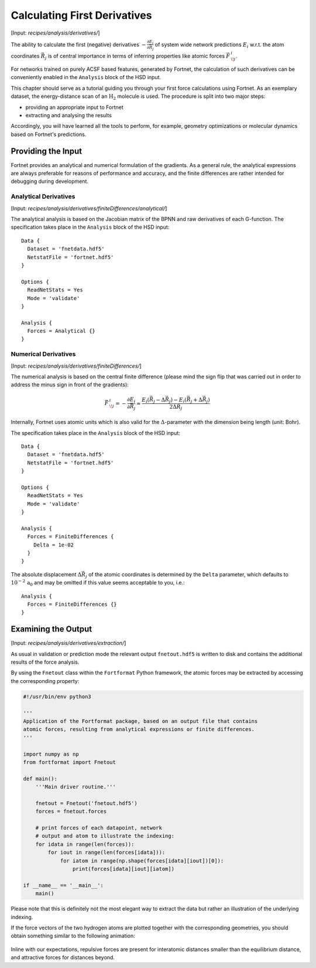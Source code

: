 .. _sec-derivatives:
.. highlight:: none

*****************************
Calculating First Derivatives
*****************************

[Input: `recipes/analysis/derivatives/`]

The ability to calculate the first (negative) derivatives
:math:`-\frac{\partial E_i}{\partial \vec{R}_j}` of system wide network
predictions :math:`E_i` w.r.t. the atom coordinates :math:`\vec{R}_j` is of
central importance in terms of inferring properties like atomic forces
:math:`\vec{F}\,^i_{\!j}`.

For networks trained on purely ACSF based features, generated by Fortnet, the
calculation of such derivatives can be conveniently enabled in the ``Analysis``
block of the HSD input.

This chapter should serve as a tutorial guiding you through your first force
calculations using Fortnet. As an exemplary dataset, the energy-distance scan of
an :math:`\mathrm{H}_2` molecule is used. The procedure is split into two
major steps:

* providing an appropriate input to Fortnet
* extracting and analysing the results

Accordingly, you will have learned all the tools to perform, for example,
geometry optimizations or molecular dynamics based on Fortnet's predictions.

Providing the Input
===================

Fortnet provides an analytical and numerical formulation of the gradients. As a
general rule, the analytical expressions are always preferable for reasons of
performance and accuracy, and the finite differences are rather intended for
debugging during development.

Analytical Derivatives
----------------------

[Input: `recipes/analysis/derivatives/finiteDifferences/analytical/`]

The analytical analysis is based on the Jacobian matrix of the BPNN and raw
derivatives of each G-function. The specification takes place in the
``Analysis`` block of the HSD input::

  Data {
    Dataset = 'fnetdata.hdf5'
    NetstatFile = 'fortnet.hdf5'
  }

  Options {
    ReadNetStats = Yes
    Mode = 'validate'
  }

  Analysis {
    Forces = Analytical {}
  }

Numerical Derivatives
---------------------

[Input: `recipes/analysis/derivatives/finiteDifferences/`]

The numerical analysis is based on the central finite difference (please mind
the sign flip that was carried out in order to address the minus sign in front
of the gradients):

.. math::

   \begin{align*}
   \vec{F}\,^i_{\!j} = -\frac{\partial E_i}{\partial \vec{R}_j} \approx
   \frac{E_i(\vec{R}_j - \Delta \vec{R}_j) - E_i(\vec{R}_j + \Delta \vec{R}_j)}
   {2\Delta\vec{R}_j}
   \end{align*}

Internally, Fortnet uses atomic units which is also valid for the
:math:`\Delta`-parameter with the dimension being length (unit: Bohr).

The specification takes place in the ``Analysis`` block of the HSD input::

  Data {
    Dataset = 'fnetdata.hdf5'
    NetstatFile = 'fortnet.hdf5'
  }

  Options {
    ReadNetStats = Yes
    Mode = 'validate'
  }

  Analysis {
    Forces = FiniteDifferences {
      Delta = 1e-02
    }
  }

The absolute displacement :math:`\Delta \vec{R}_j` of the atomic coordinates is
determined by the ``Delta`` parameter, which defaults to
:math:`10^{-2}\,\mathrm{a_0}` and may be omitted if this value seems acceptable
to you, i.e.::

  Analysis {
    Forces = FiniteDifferences {}
  }

Examining the Output
====================

[Input: `recipes/analysis/derivatives/extraction/`]

As usual in validation or prediction mode the relevant output ``fnetout.hdf5``
is written to disk and contains the additional results of the force analysis.

By using the ``Fnetout`` class within the ``Fortformat`` Python framework,
the atomic forces may be extracted by accessing the corresponding property:

.. code-block:: python

  #!/usr/bin/env python3

  '''
  Application of the Fortformat package, based on an output file that contains
  atomic forces, resulting from analytical expressions or finite differences.
  '''

  import numpy as np
  from fortformat import Fnetout

  def main():
      '''Main driver routine.'''

      fnetout = Fnetout('fnetout.hdf5')
      forces = fnetout.forces

      # print forces of each datapoint, network
      # output and atom to illustrate the indexing:
      for idata in range(len(forces)):
	  for iout in range(len(forces[idata])):
	      for iatom in range(np.shape(forces[idata][iout])[0]):
		  print(forces[idata][iout][iatom])

  if __name__ == '__main__':
      main()

Please note that this is definitely not the most elegant way to extract the data
but rather an illustration of the underlying indexing.

If the force vectors of the two hydrogen atoms are plotted together with the
corresponding geometries, you should obtain something similar to the following
animation:

.. figure:: ../_figures/analysis/derivatives/h2.gif
   :scale: 50%
   :alt: h2-forces

Inline with our expectations, repulsive forces are present for interatomic
distances smaller than the equilibrium distance, and attractive forces for
distances beyond.
